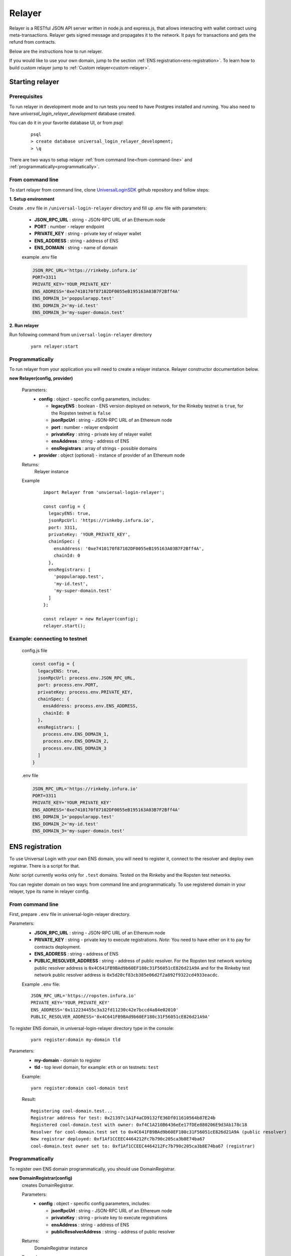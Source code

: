.. _relayer:

Relayer
=======

Relayer is a RESTful JSON API server written in node.js and express.js, that allows interacting with wallet contract using meta-transactions. Relayer gets signed message and propagates it to the network. It pays for transactions and gets the refund from contracts.

Below are the instructions how to run relayer.

If you would like to use your own domain, jump to the section :ref:`ENS registration<ens-registration>`.
To learn how to build custom relayer jump to :ref:`Custom relayer<custom-relayer>`.


Starting relayer
----------------


Prerequisites
^^^^^^^^^^^^^

To run relayer in development mode and to run tests you need to have Postgres installed and running.
You also need to have `universal_login_relayer_development` database created.

You can do it in your favorite database UI, or from `psql`:

  ::

    psql
    > create database universal_login_relayer_development;
    > \q



There are two ways to setup relayer :ref:`from command line<from-command-line>` and :ref:`programmatically<programmatically>`.


.. _from-command-line:

From command line
^^^^^^^^^^^^^^^^^

To start relayer from command line, clone `UniversalLoginSDK <https://github.com/UniversalLogin/UniversalLoginSDK>`_ github repository and follow steps:

**1. Setup environment**

Create ``.env`` file in ``/universal-login-relayer`` directory and fill up .env file with parameters:

  - **JSON_RPC_URL** : string - JSON-RPC URL of an Ethereum node
  - **PORT** : number - relayer endpoint
  - **PRIVATE_KEY** : string - private key of relayer wallet
  - **ENS_ADDRESS** : string - address of ENS
  - **ENS_DOMAIN** : string - name of domain

  example .env file

  .. code-block:: javascript

    JSON_RPC_URL='https://rinkeby.infura.io'
    PORT=3311
    PRIVATE_KEY='YOUR_PRIVATE_KEY'
    ENS_ADDRESS='0xe7410170f87102DF0055eB195163A03B7F2Bff4A'
    ENS_DOMAIN_1='poppularapp.test'
    ENS_DOMAIN_2='my-id.test'
    ENS_DOMAIN_3='my-super-domain.test'

**2. Run relayer**

Run following command from ``universal-login-relayer`` directory

  ::

    yarn relayer:start

.. _programmatically:

Programmatically
^^^^^^^^^^^^^^^^

To run relayer from your application you will need to create a relayer instance. Relayer constructor documentation below.

**new Relayer(config, provider)**

  Parameters:
    - **config** : object - specific config parameters, includes:

      - **legacyENS** : boolean - ENS version deployed on network, for the Rinkeby testnet is ``true``, for the Ropsten testnet is ``false``
      - **jsonRpcUrl** : string - JSON-RPC URL of an Ethereum node
      - **port** : number - relayer endpoint
      - **privateKey** : string - private key of relayer wallet
      - **ensAddress** : string - address of ENS
      - **ensRegistrars** : array of strings - possible domains
    - **provider** : object (optional) - instance of provider of an Ethereum node
  Returns:
    Relayer instance
  Example
    ::

      import Relayer from 'unviersal-login-relayer';

      const config = {
        legacyENS: true,
        jsonRpcUrl: 'https://rinkeby.infura.io',
        port: 3311,
        privateKey: 'YOUR_PRIVATE_KEY',
        chainSpec: {
          ensAddress: '0xe7410170f87102DF0055eB195163A03B7F2Bff4A',
          chainId: 0
        },
        ensRegistrars: [
          'poppularapp.test',
          'my-id.test',
          'my-super-domain.test'
        ]
      };

      const relayer = new Relayer(config);
      relayer.start();


Example: connecting to testnet
^^^^^^^^^^^^^^^^^^^^^^^^^^^^^^
  config.js file

  .. code-block:: javascript

    const config = {
      legacyENS: true,
      jsonRpcUrl: process.env.JSON_RPC_URL,
      port: process.env.PORT,
      privateKey: process.env.PRIVATE_KEY,
      chainSpec: {
        ensAddress: process.env.ENS_ADDRESS,
        chainId: 0
      },
      ensRegistrars: [
        process.env.ENS_DOMAIN_1,
        process.env.ENS_DOMAIN_2,
        process.env.ENS_DOMAIN_3
      ]
    }

  .env file

  .. code-block:: javascript

    JSON_RPC_URL='https://rinkeby.infura.io'
    PORT=3311
    PRIVATE_KEY='YOUR_PRIVATE_KEY'
    ENS_ADDRESS='0xe7410170f87102DF0055eB195163A03B7F2Bff4A'
    ENS_DOMAIN_1='poppularapp.test'
    ENS_DOMAIN_2='my-id.test'
    ENS_DOMAIN_3='my-super-domain.test'

.. _ens-registration:

ENS registration
----------------

To use Universal Login with your own ENS domain, you will need to register it, connect to the resolver and deploy own registrar. There is a script for that.

`Note:` script currently works only for ``.test`` domains. Tested on the Rinkeby and the Ropsten test networks.

You can register domain on two ways: from command line and programmatically.
To use registered domain in your relayer, type its name in relayer config.


From command line
^^^^^^^^^^^^^^^^^
First, prepare ``.env`` file in universal-login-relayer directory.

Parameters:
  - **JSON_RPC_URL** : string - JSON-RPC URL of an Ethereum node
  - **PRIVATE_KEY** : string - private key to execute registrations. `Note:` You need to have ether on it to pay for contracts deployment.
  - **ENS_ADDRESS** : string - address of ENS
  - **PUBLIC_RESOLVER_ADDRESS** : string - address of public resolver. For the Ropsten test network working public resolver address is ``0x4C641FB9BAd9b60EF180c31F56051cE826d21A9A`` and for the Rinkeby test network public resolver address is ``0x5d20cf83cb385e06d2f2a892f9322cd4933eacdc``.

  Example ``.env`` file:

  ::

    JSON_RPC_URL='https://ropsten.infura.io'
    PRIVATE_KEY='YOUR_PRIVATE_KEY'
    ENS_ADDRESS='0x112234455c3a32fd11230c42e7bccd4a84e02010'
    PUBLIC_RESOLVER_ADDRESS='0x4C641FB9BAd9b60EF180c31F56051cE826d21A9A'

To register ENS domain, in universal-login-relayer directory type in the console:

  ::

    yarn register:domain my-domain tld

Parameters:
  - **my-domain** - domain to register
  - **tld** - top level domain, for example: ``eth`` or on testnets: ``test``

  Example:

  ::

    yarn register:domain cool-domain test

  Result:

  ::

    Registering cool-domain.test...
    Registrar address for test: 0x21397c1A1F4aCD9132fE36Df011610564b87E24b
    Registered cool-domain.test with owner: 0xf4C1A210B6436eEe17fDEe880206E9d3Ab178c18
    Resolver for cool-domain.test set to 0x4C641FB9BAd9b60EF180c31F56051cE826d21A9A (public resolver)
    New registrar deployed: 0xf1Af1CCEEC4464212Fc7b790c205ca3b8E74ba67
    cool-domain.test owner set to: 0xf1Af1CCEEC4464212Fc7b790c205ca3b8E74ba67 (registrar)



Programmatically
^^^^^^^^^^^^^^^^

To register own ENS domain programmatically, you should use DomainRegistrar.

**new DomainRegistrar(config)**
  creates DomainRegistrar.

  Parameters:
    - **config** : object - specific config parameters, includes:

      - **jsonRpcUrl** : string - JSON-RPC URL of an Ethereum node
      - **privateKey** : string - private key to execute registrations
      - **ensAddress** : string - address of ENS
      - **publicResolverAddress** : string - address of public resolver
  Returns:
    DomainRegistrar instance

  Example:
    ::

      const ensRegistrationConfig = {
        jsonRpcUrl: 'https://ropsten.infura.io',
        privateKey: 'YOUR_PRIVATE_KEY',
        chainSpec: {
          ensAddress: '0x112234455c3a32fd11230c42e7bccd4a84e02010',
          publicResolverAddress: '0x4C641FB9BAd9b60EF180c31F56051cE826d21A9A',
          chainId: 0
        }
      }
      const registrar = new DomainRegistrar(ensRegistrationConfig);

**registrar.registerAndSave(domain, tld)**
  registers new domain and saves to new file all informations about newly registered domain (registrar address or resolver address)

  Parameters:
    - **domain** : string - domain to register
    - **tld** : string - top level domain, for example: ``eth`` or on testnets: ``test``

  Example:
    ::

      registrar.registerAndSave('new-domain', 'test');

  Result:
    file named ``extra-domain.test_info`` that includes:
    ::

        DOMAIN='extra-domain.test'
        PUBLIC_RESOLVER_ADDRESS='0x4C641FB9BAd9b60EF180c31F56051cE826d21A9A'
        REGISTRAR_ADDRESS='0xEe0b357352C7Ba455EFD0E20d192bC44F1Bf8d22'

.. _custom-relayer:

Custom relayer
--------------

You can subclass relayer to create custom behaviot, e.g. a relayer that grants ether or tokens to a newly created wallet contract.

After every operations on contract, there is emitted an event. You can add listeners to this events and transfer funds for every operation.

Possible events:
  - **created** - emitted on new contract creation
  - **added** - emitted on add new key to manage contract
  - **keysAdded** - emitted on add multiple keys to manage contract

`Note:` Events are emitted right after send transaction, not when transaction is mined. You need to wait until it is mined (e.g. use waitToBeMined function).

Event returns transaction detalis as transaction hash or gasPrice.

**this.hooks.addListener(eventType, callback)**

  subscribes an event.

  Parameters:
    - **eventType** : string - type of event, possible event types: ``created``, ``added`` and  ``keysAdded``
    - **callback**

  Returns:
    event listener

  In this example, we create ether granting relayer, that gives tokens to wallet contract for creation, adding key and adding keys.

  ::

    import ethers from 'ethers';
    import {waitToBeMined} from '@universal-login/commons';

    class EtherGrantingRelayer extends Relayer {
      constructor(config, provider = '') {
        super(config, provider);
        this.addHooks();
      }

      addHooks() {
        this.hooks.addListener('created', async (transaction) => {
          const receipt = await waitToBeMined(this.provider, transaction.hash);
          if (receipt.status) {
            this.wallet.sendTransaction({
              to: receipt.contractAddress,
              value: ethers.utils.parseEther('0.01')
            });
          }
        });

        this.addKeySubscription = this.hooks.addListener('added', async (transaction) => {
          const receipt = await waitToBeMined(this.provider, transaction.hash);
          if (receipt.status) {
            this.wallet.sendTransaction({
              to: receipt.contractAddress,
              value: ethers.utils.parseEther('0.001')
            });
          }
        });

        this.addKeysSubscription = this.hooks.addListener('keysAdded', async (transaction) => {
          const recepit = await waitToBeMined(this.provider, transaction.hash);
          if (recepit.status) {
            this.wallet.sendTransaction({
              to: receipt.contractAddress,
              value: ethers.utils.parseEther('0.005')
            });
          }
        });
      }
    }

  `Note:` Relayer will issue a new transaction after contract is deployed. Therefore ether/tokens will not appear instantly, but after a while.

  You can also take a look at `TokenGrantingRelayer <https://github.com/UniversalLogin/UniversalLoginSDK/blob/9cb7d32f0ac1e76141c32c70dbeea37ab63f78b6/universal-login-ops/src/dev/TokenGrantingRelayer.js>`_ used in dev environment.
